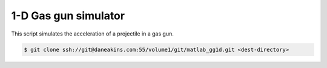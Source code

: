 1-D Gas gun simulator
=====================

This script simulates the acceleration of a projectile in a gas gun.

.. code-block:: console

   $ git clone ssh://git@daneakins.com:55/volume1/git/matlab_gg1d.git <dest-directory>